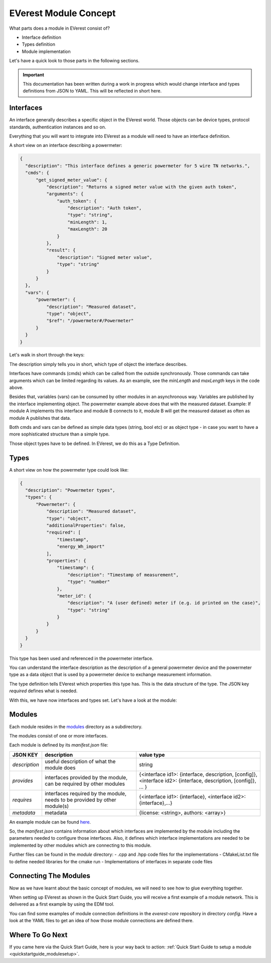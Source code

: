 .. detail_module_concept:

.. _moduleconcept_main:

######################
EVerest Module Concept
######################

What parts does a module in EVerest consist of?

- Interface definition
- Types definition
- Module implementation

Let's have a quick look to those parts in the following sections.

.. important:: 

  This documentation has been written during a work in progress which would change interface and types definitions from JSON to YAML. This will be reflected in short here.

Interfaces
==========

An interface generally describes a specific object in the EVerest world. Those objects can be device types, protocol standards, authentication instances and so on.

Everything that you will want to integrate into EVerest as a module will need to have an interface definition.

A short view on an interface describing a powermeter:

.. code-block:: json

  {
    "description": "This interface defines a generic powermeter for 5 wire TN networks.",
    "cmds": {
        "get_signed_meter_value": {
            "description": "Returns a signed meter value with the given auth token",
            "arguments": {
                "auth_token": {
                    "description": "Auth token",
                    "type": "string",
                    "minLength": 1,
                    "maxLength": 20
                }
            },
            "result": {
                "description": "Signed meter value",
                "type": "string"
            }
        }
    },
    "vars": {
        "powermeter": {
            "description": "Measured dataset",
            "type": "object",
            "$ref": "/powermeter#/Powermeter"
        }
    }
  }

Let's walk in short through the keys:

The description simply tells you in short, which type of object the interface describes.

Interfaces have commands (cmds) which can be called from the outside synchronously. Those commands can take arguments which can be limited regarding its values. As an example, see the `minLength` and `maxLength` keys in the code above.

Besides that, variables (vars) can be consumed by other modules in an asynchronous way. Variables are published by the interface implementing object. The powermeter example above does that with the measured dataset. Example: If module A implements this interface and module B connects to it, module B will get the measured dataset as often as module A publishes that data. 

Both cmds and vars can be defined as simple data types (string, bool etc) or as object type - in case you want to have a more sophisticated structure than a simple type.

Those object types have to be defined. In EVerest, we do this as a Type Definition.

Types
=====

A short view on how the powermeter type could look like:

.. code-block:: json

  {
    "description": "Powermeter types",
    "types": {
        "Powermeter": {
            "description": "Measured dataset",
            "type": "object",
            "additionalProperties": false,
            "required": [
                "timestamp",
                "energy_Wh_import"
            ],
            "properties": {
                "timestamp": {
                    "description": "Timestamp of measurement",
                    "type": "number"
                },
                "meter_id": {
                    "description": "A (user defined) meter if (e.g. id printed on the case)",
                    "type": "string"
                }
            }
        }
    }
  }

This type has been used and referenced in the powermeter interface.

You can understand the interface description as the description of a general powermeter device and the powermeter type as a data object that is used by a powermeter device to exchange measurement information.

The type definition tells EVerest which properties this type has. This is the data structure of the type. The JSON key *required* defines what is needed.

With this, we have now interfaces and types set. Let's have a look at the module:

Modules
=======

Each module resides in the `modules <https://github.com/EVerest/everest-core/tree/main/modules>`_ directory as a subdirectory.

The modules consist of one or more interfaces.

Each module is defined by its `manifest.json` file:

+----------------+-----------------------------------------------+------------------------------------------------------------------+
|    JSON KEY    |    description                                | value type                                                       |
+================+===============================================+==================================================================+
| *description*  | useful description of what the module does    | string                                                           |
+----------------+-----------------------------------------------+------------------------------------------------------------------+
| *provides*     | interfaces provided by the module,            | {<interface id1>: {interface, description, [config]},            |
|                | can be required by other modules              | <interface id2>: {interface, description, [config]}, ... }       |
+----------------+-----------------------------------------------+------------------------------------------------------------------+
| *requires*     | interfaces required by the module,            | {<interface id1>: {interface}, <interface id2>: {interface},...} |
|                | needs to be provided by other module(s)       |                                                                  |
+----------------+-----------------------------------------------+------------------------------------------------------------------+
| *metadata*     | metadata                                      | {license: <string>, authors: <array>}                            |
+----------------+-----------------------------------------------+------------------------------------------------------------------+

An example module can be found `here <https://github.com/EVerest/everest-core/tree/main/modules/Example>`_.

So, the *manifest.json* contains information about which interfaces are implemented by the module including the parameters needed to configure those interfaces. Also, it defines which interface implementations are needed to be implemented by other modules which are connecting to this module.

Further files can be found in the *module* directory:
- .cpp and .hpp code files for the implementations
- CMakeList.txt file to define needed libraries for the cmake run
- Implementations of interfaces in separate code files

Connecting The Modules
======================

Now as we have learnt about the basic concept of modules, we will need to see how to glue everything together.

When setting up EVerest as shown in the Quick Start Guide, you will receive a first example of a module network. This is delivered as a first example by using the EDM tool.

You can find some examples of module connection definitions in the `everest-core` repository in directory `config`. Have a look at the YAML files to get an idea of how those module connections are defined there.

Where To Go Next
================

If you came here via the Quick Start Guide, here is your way back to action:
:ref:`Quick Start Guide to setup a module <quickstartguide_modulesetup>`.
